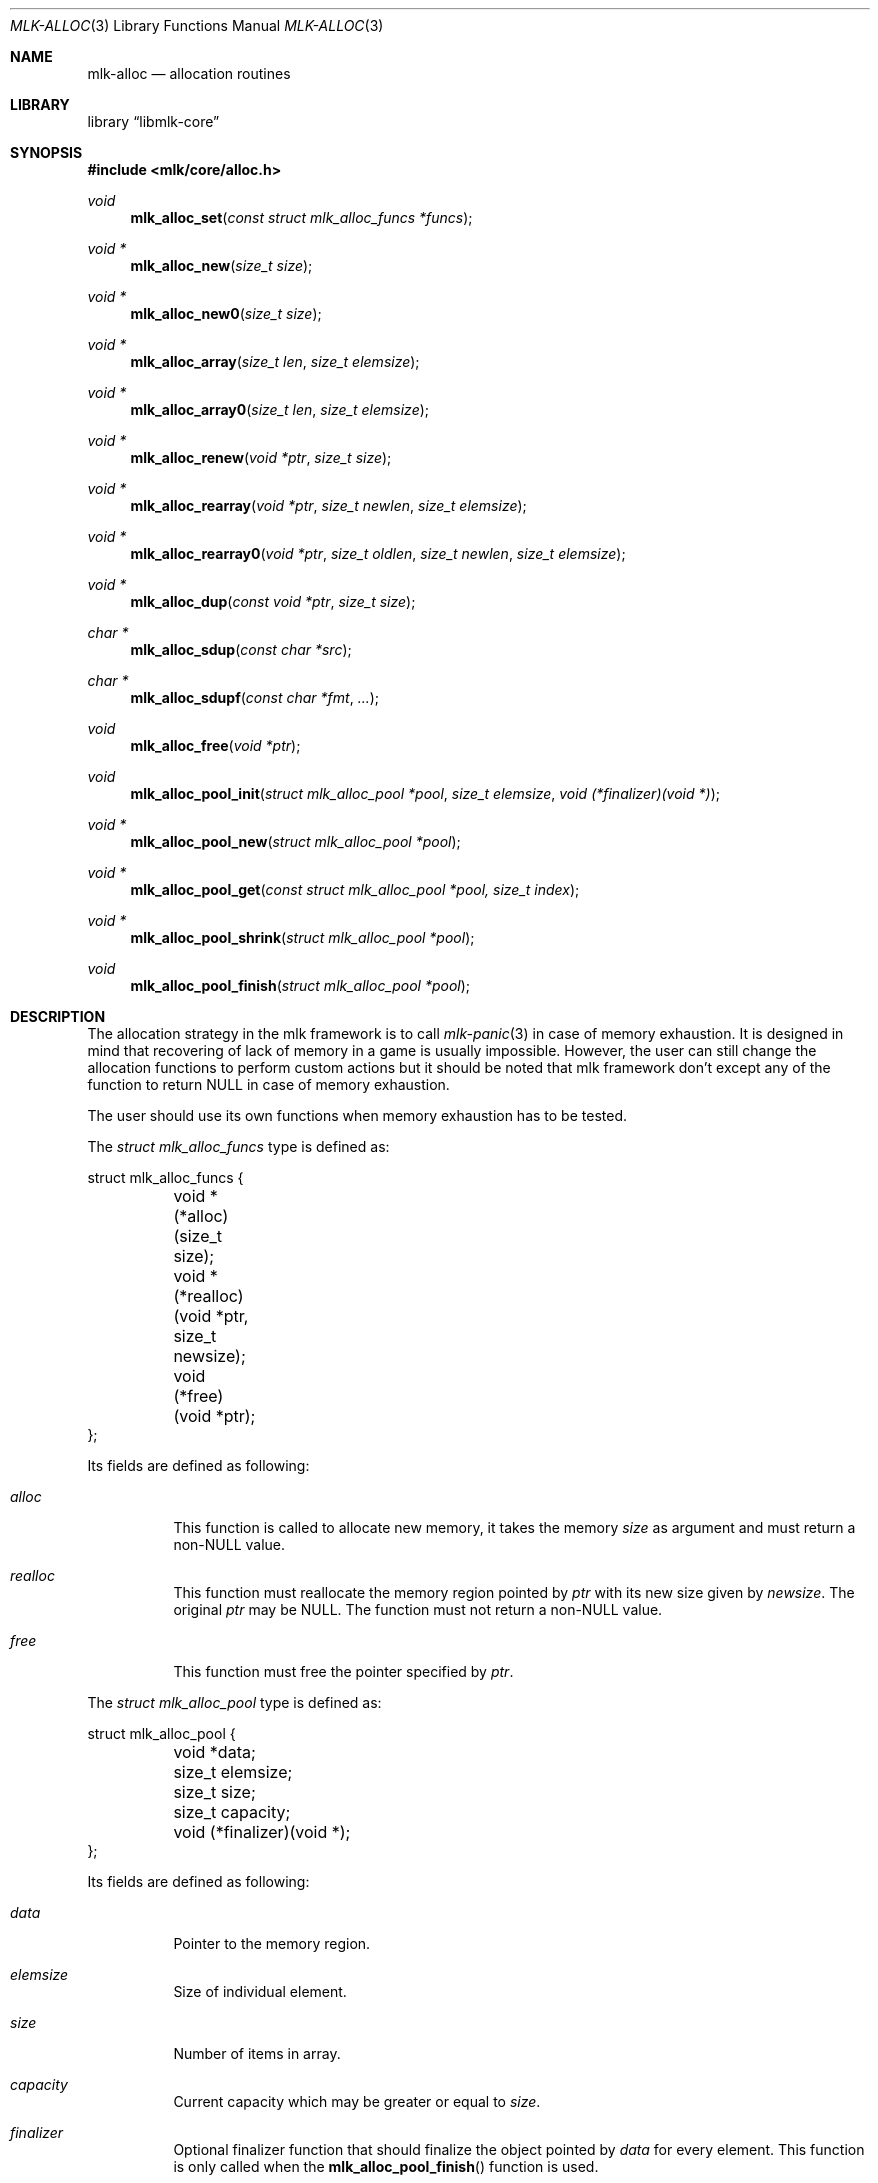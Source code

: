 .Dd $Mdocdate$
.Dt MLK-ALLOC 3
.Os
.Sh NAME
.Nm mlk-alloc
.Nd allocation routines
.Sh LIBRARY
.Lb libmlk-core
.Sh SYNOPSIS
.In mlk/core/alloc.h
.Ft void
.Fn mlk_alloc_set "const struct mlk_alloc_funcs *funcs"
.Ft void *
.Fn mlk_alloc_new "size_t size"
.Ft void *
.Fn mlk_alloc_new0 "size_t size"
.Ft void *
.Fn mlk_alloc_array "size_t len" "size_t elemsize"
.Ft void *
.Fn mlk_alloc_array0 "size_t len" "size_t elemsize"
.Ft void *
.Fn mlk_alloc_renew "void *ptr" "size_t size"
.Ft void *
.Fn mlk_alloc_rearray "void *ptr" "size_t newlen" "size_t elemsize"
.Ft void *
.Fn mlk_alloc_rearray0 "void *ptr" "size_t oldlen" "size_t newlen" "size_t elemsize"
.Ft void *
.Fn mlk_alloc_dup "const void *ptr" "size_t size"
.Ft char *
.Fn mlk_alloc_sdup "const char *src"
.Ft char *
.Fn mlk_alloc_sdupf "const char *fmt" ...
.Ft void
.Fn mlk_alloc_free "void *ptr"
.Ft void
.Fn mlk_alloc_pool_init "struct mlk_alloc_pool *pool" "size_t elemsize" "void (*finalizer)(void *)"
.Ft void *
.Fn mlk_alloc_pool_new "struct mlk_alloc_pool *pool"
.Ft void *
.Fn mlk_alloc_pool_get "const struct mlk_alloc_pool *pool, size_t index"
.Ft void *
.Fn mlk_alloc_pool_shrink "struct mlk_alloc_pool *pool"
.Ft void
.Fn mlk_alloc_pool_finish "struct mlk_alloc_pool *pool"
.Sh DESCRIPTION
The allocation strategy in the mlk framework is to call
.Xr mlk-panic 3
in case of memory exhaustion. It is designed in mind that recovering of lack of
memory in a game is usually impossible. However, the user can still change the
allocation functions to perform custom actions but it should be noted that mlk
framework don't except any of the function to return NULL in case of memory
exhaustion.
.Pp
The user should use its own functions when memory exhaustion has to be tested.
.Pp
The
.Vt "struct mlk_alloc_funcs"
type is defined as:
.Bd -literal
struct mlk_alloc_funcs {
	void *(*alloc)(size_t size);
	void *(*realloc)(void *ptr, size_t newsize);
	void (*free)(void *ptr);
};
.Pp
.Ed
Its fields are defined as following:
.Bl -tag
.It Va alloc
This function is called to allocate new memory, it takes the memory
.Fa size
as argument and must return a non-NULL value.
.It Va realloc
This function must reallocate the memory region pointed by
.Fa ptr
with its new size given by
.Fa newsize .
The original
.Fa ptr
may be NULL. The function must not return a non-NULL value.
.It Va free
This function must free the pointer specified by
.Fa ptr .
.El
.Pp
The
.Vt "struct mlk_alloc_pool"
type is defined as:
.Bd -literal
struct mlk_alloc_pool {
	void *data;
	size_t elemsize;
	size_t size;
	size_t capacity;
	void (*finalizer)(void *);
};
.Ed
.Pp
Its fields are defined as following:
.Bl -tag
.It Va data
Pointer to the memory region.
.It Va elemsize
Size of individual element.
.It Va size
Number of items in array.
.It Va capacity
Current capacity which may be greater or equal to
.Va size .
.It Va finalizer
Optional finalizer function that should finalize the object pointed by
.Va data
for every element. This function is only called when the
.Fn mlk_alloc_pool_finish
function is used.
.El
.Pp
The
.Fn mlk_alloc_set
function changes allocator functions to
.Fa funcs
allocator routines. It must be kept valid until the program is no longer used.
.Pp
The
.Fn mlk_alloc_new
and
.Fn mlk_alloc_new0
function allocates memory data of the given
.Fa size .
The
.Fn mlk_alloc_new0
variant ensure the data is being zero-initialized.
.Pp
The
.Fn mlk_alloc_array
and
.Fn mlk_alloc_array0
functions allocate an array of
.Fa len
elements of
.Fa elemsize
individually.
The
.Fn mlk_alloc_array0
variant ensure the data is being zero-initialized.
.Pp
The
.Fn mlk_alloc_renew
function reallocates the pointer
.Fa ptr
(which may be NULL) to the new
.Fa size
which can be 0.
.Pp
The
.Fn mlk_alloc_rearray
function reallocates the pointer
.Fa ptr
(which may be NULL) as an array of
.Fa newlen
elements of
.Fa elemsize
individually.
.Pp
The
.Fn mlk_alloc_rearray0
function is similar to
.Fn mlk_alloc_rearray
but zero-initialize the memory. It needs the previous length given in
.Fa oldlen
argument because the function would not know which memory region to zero
initialize when increasing the memory.
.Pp
The
.Fn mlk_alloc_dup
function duplicates the pointer
.Fa ptr
with the given
.Fa size .
.Pp
The
.Fn mlk_alloc_sdup
function duplicates the string
.Fa src
and return it.
.Pp
The
.Fn mlk_alloc_sdupf
function creates a dynamically allocated string using printf(3) format like.
.Pp
the
.Fn mlk_alloc_free
function releases memory previously allocated. It must always be used instead of
C standard
.Xr free 3
function if any function of this module was used to allocates the
.Fa ptr
memory region.
.Pp
The following functions can be used to increase a dynamically allocated array
automatically. It allocates twice as the current storage when size exceeds
capacity.
.Pp
It uses realloc mechanism to upgrade the new storage space so pointers returned
in
.Fn mlk_alloc_pool_new
may get invalided when this function is called.
.Pp
It is designed in mind to help allocating an array of elements when they can't
be determined at runtime (e.g. while reading a file) without the performance
cost of using
.Fn mlk_alloc_rearray
for every elements.
.Pp
The initial capacity is controlled by the
.Dv MLK_ALLOC_POOL_INIT_DEFAULT
macro and
.Em must
be a power of two.
.Pp
A custom finalizer function can be set to finalize each individual object if
necessary.
.Pp
The
.Fn mlk_alloc_pool_init
function initializes the
.Fa pool
as an array where elements have
.Fa elemsize
size. Optional
.Fa finalizer
argument can be passed to finalize every element when clearing the pool. This
will effectively create a initial storage according to
.Dv MLK_ALLOC_POOL_INIT_DEFAULT
value.
.Pp
The
.Fn mlk_alloc_pool_new
function requests a new slot from the
.Fa pool
and return it. If the current size has reached the capacity, it will be doubled
in that case it is possible that all previous pointer may be invalidated.
.Pp
The
.Fn mlk_alloc_pool_get
function returns the value at the given
.Fa index
from the
.Fa pool .
.Pp
The
.Fn mlk_alloc_pool_shrink
function shrink the
.Fa pool
data to the exact number of elements in the array and return the memory region
which user takes full ownership. Once returned data is no longer needed, it must
be released with
.Fn mlk_alloc_free .
.Pp
The pool is emptied and must be reinitialized using
.Fn mlk_alloc_pool_init
before reusing it. It is not necessary to call
.Fn mlk_alloc_pool_finish
but doing so is just no-op.
.Pp
The
.Fn mlk_alloc_pool_finish
function finalizes the
.Fa pool
and all individual elements if a finalizer was set. You must call
.Fn mlk_alloc_pool_init
again before reusing it.
.Sh EXAMPLES
.Ss Use a mlk_alloc_pool to increase an array while reading a file.
.Bd -literal
/* A structure defined line by line inside a file in the form "x|y" */
struct point {
	int x;
	int y;
};

struct mlk_alloc_pool pool;
struct point *point, *points;
size_t pointsz;
int x, y;

mlk_alloc_pool_init(&pool, sizeof (*point), NULL);

/* Assume fp is a FILE pointer allocated by the user. */
while (fscanf(fp, "%d|%d\\n", &x, &y) == 2) {
	/*
	 * Returned pointer can be used to fill the region but must not be
	 * permanently referenced as it can get invalidated in the next
	 * iteration.
	 */
	point = mlk_alloc_pool_new(&pool);
	point->x = x;
	point->y = y;
}

/*
 * Shrink the data into the appropriate array length. The pool can be safely
 * discarded.
 */
pointsz = pool.size;
points = mlk_alloc_pool_shrink(&pool);

for (size_t i = 0; i < pointsz; ++i)
	point_draw(&points[i]);
.Ed
.Sh SEE ALSO
.Xr mlk-panic 3
.Sh AUTHORS
The
.Nm
library was written by
.An David Demelier Aq Mt markand@malikania.fr .
